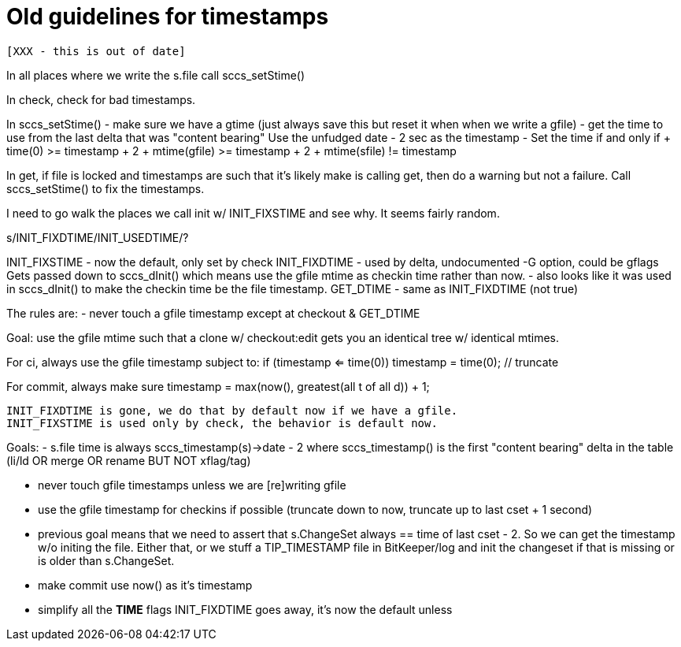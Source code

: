 Old guidelines for timestamps
=============================

 [XXX - this is out of date]

In all places where we write the s.file
    call sccs_setStime()
    
In check, check for bad timestamps.

In sccs_setStime()
        - make sure we have a gtime (just always save this but reset it when
          when we write a gfile)
        - get the time to use from the last delta that was "content bearing"
          Use the unfudged date - 2 sec as the timestamp
        - Set the time if and only if
          + time(0) >= timestamp + 2
          + mtime(gfile) >= timestamp + 2
          + mtime(sfile) != timestamp
    
In get, if file is locked and timestamps are such that it's likely make
is calling get, then do a warning but not a failure.  Call sccs_setStime()
to fix the timestamps.

I need to go walk the places we call init w/ INIT_FIXSTIME and see why.
It seems fairly random.

s/INIT_FIXDTIME/INIT_USEDTIME/?

INIT_FIXSTIME	- now the default, only set by check
INIT_FIXDTIME	- used by delta, undocumented -G option, could be gflags
		  Gets passed down to sccs_dInit() which means use the 
		  gfile mtime as checkin time rather than now.
		- also looks like it was used in sccs_dInit() to make the
		  checkin time be the file timestamp.
GET_DTIME	- same as INIT_FIXDTIME (not true)

The rules are:
	- never touch a gfile timestamp except at checkout & GET_DTIME

Goal:
	use the gfile mtime such that a clone w/ checkout:edit gets you an
	identical tree w/ identical mtimes.

For ci, always use the gfile timestamp subject to:
	if (timestamp <= time(0)) timestamp = time(0);	// truncate

For commit, always make sure
	timestamp = max(now(), greatest(all t of all d)) + 1;


----------------------
INIT_FIXDTIME is gone, we do that by default now if we have a gfile.
INIT_FIXSTIME is used only by check, the behavior is default now.
----------------------

Goals:
	- s.file time is always sccs_timestamp(s)->date - 2 where
	  sccs_timestamp() is the first "content bearing" delta in
	  the table (li/ld OR merge OR rename BUT NOT xflag/tag)

	- never touch gfile timestamps unless we are [re]writing gfile

	- use the gfile timestamp for checkins if possible (truncate down
	  to now, truncate up to last cset + 1 second)

	- previous goal means that we need to assert that s.ChangeSet always
	  == time of last cset - 2.  So we can get the timestamp w/o initing
	  the file.  Either that, or we stuff a TIP_TIMESTAMP file in 
	  BitKeeper/log and init the changeset if that is missing or is older
	  than s.ChangeSet.

	- make commit use now() as it's timestamp

	- simplify all the *TIME* flags
	  INIT_FIXDTIME goes away, it's now the default unless
